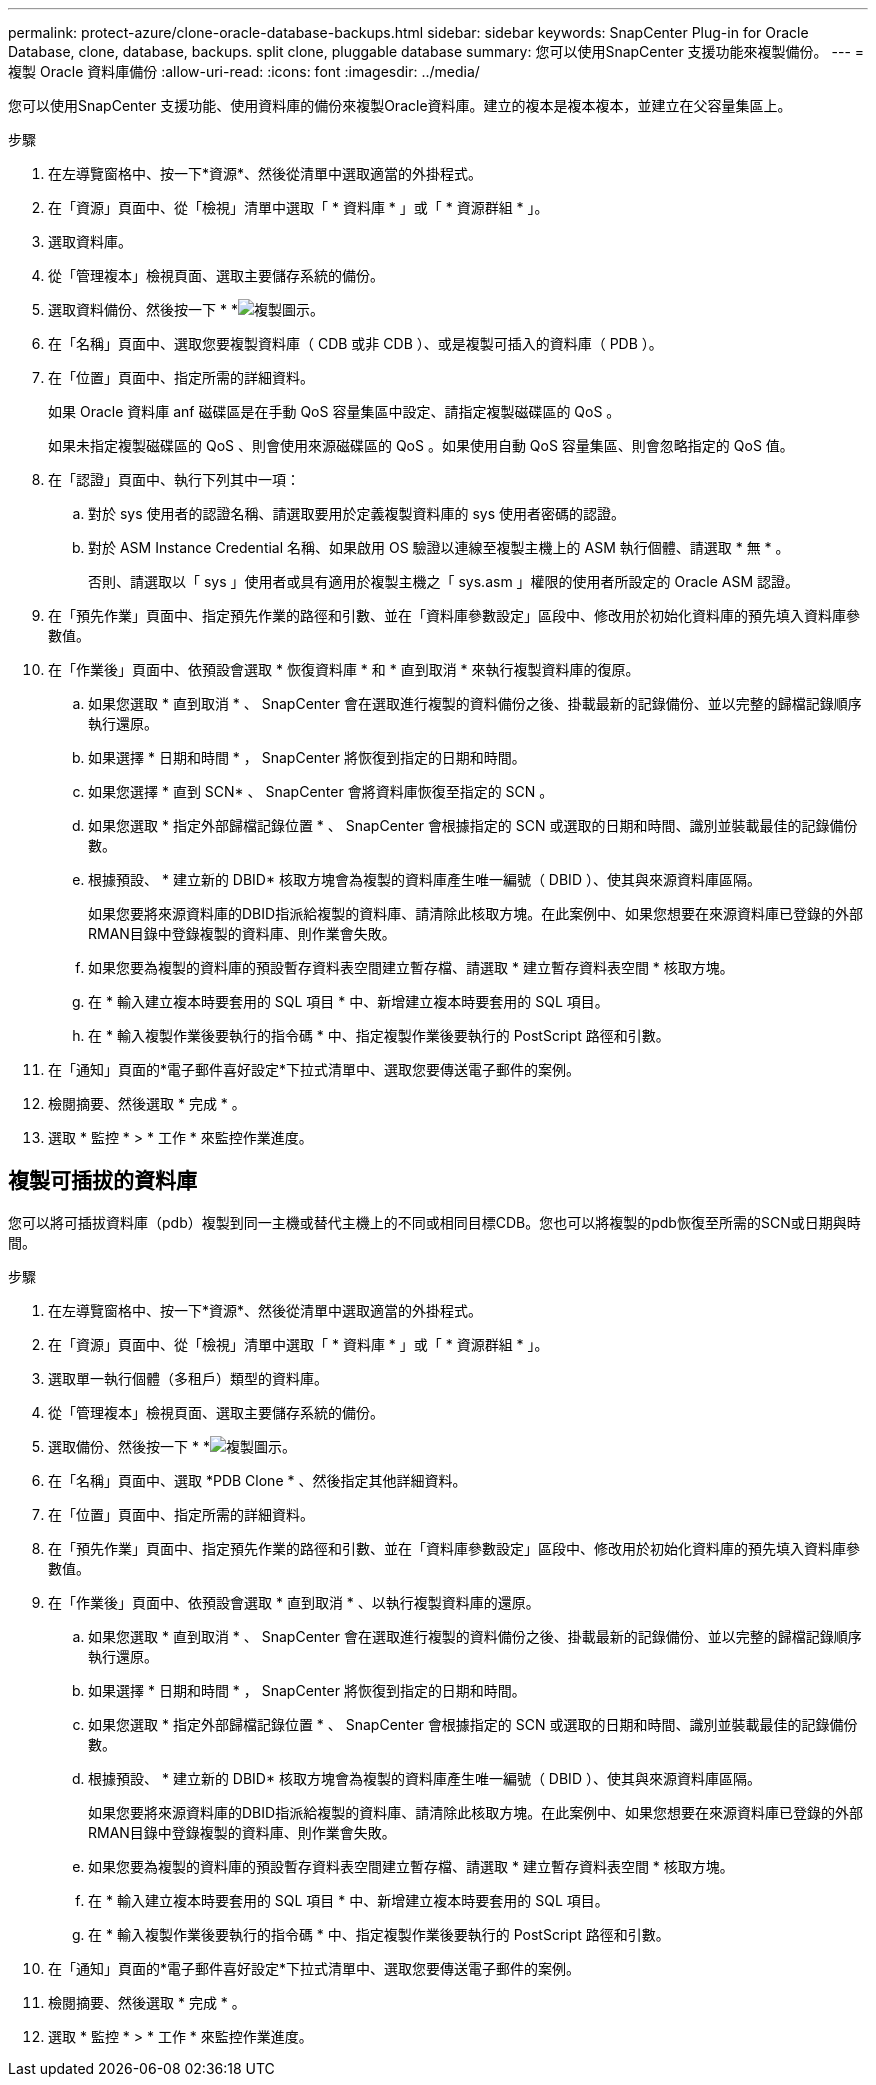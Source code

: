 ---
permalink: protect-azure/clone-oracle-database-backups.html 
sidebar: sidebar 
keywords: SnapCenter Plug-in for Oracle Database, clone, database, backups. split clone, pluggable database 
summary: 您可以使用SnapCenter 支援功能來複製備份。 
---
= 複製 Oracle 資料庫備份
:allow-uri-read: 
:icons: font
:imagesdir: ../media/


[role="lead"]
您可以使用SnapCenter 支援功能、使用資料庫的備份來複製Oracle資料庫。建立的複本是複本複本，並建立在父容量集區上。

.步驟
. 在左導覽窗格中、按一下*資源*、然後從清單中選取適當的外掛程式。
. 在「資源」頁面中、從「檢視」清單中選取「 * 資料庫 * 」或「 * 資源群組 * 」。
. 選取資料庫。
. 從「管理複本」檢視頁面、選取主要儲存系統的備份。
. 選取資料備份、然後按一下 * *image:../media/clone_icon.gif["複製圖示"]。
. 在「名稱」頁面中、選取您要複製資料庫（ CDB 或非 CDB ）、或是複製可插入的資料庫（ PDB ）。
. 在「位置」頁面中、指定所需的詳細資料。
+
如果 Oracle 資料庫 anf 磁碟區是在手動 QoS 容量集區中設定、請指定複製磁碟區的 QoS 。

+
如果未指定複製磁碟區的 QoS 、則會使用來源磁碟區的 QoS 。如果使用自動 QoS 容量集區、則會忽略指定的 QoS 值。

. 在「認證」頁面中、執行下列其中一項：
+
.. 對於 sys 使用者的認證名稱、請選取要用於定義複製資料庫的 sys 使用者密碼的認證。
.. 對於 ASM Instance Credential 名稱、如果啟用 OS 驗證以連線至複製主機上的 ASM 執行個體、請選取 * 無 * 。
+
否則、請選取以「 sys 」使用者或具有適用於複製主機之「 sys.asm 」權限的使用者所設定的 Oracle ASM 認證。



. 在「預先作業」頁面中、指定預先作業的路徑和引數、並在「資料庫參數設定」區段中、修改用於初始化資料庫的預先填入資料庫參數值。
. 在「作業後」頁面中、依預設會選取 * 恢復資料庫 * 和 * 直到取消 * 來執行複製資料庫的復原。
+
.. 如果您選取 * 直到取消 * 、 SnapCenter 會在選取進行複製的資料備份之後、掛載最新的記錄備份、並以完整的歸檔記錄順序執行還原。
.. 如果選擇 * 日期和時間 * ， SnapCenter 將恢復到指定的日期和時間。
.. 如果您選擇 * 直到 SCN* 、 SnapCenter 會將資料庫恢復至指定的 SCN 。
.. 如果您選取 * 指定外部歸檔記錄位置 * 、 SnapCenter 會根據指定的 SCN 或選取的日期和時間、識別並裝載最佳的記錄備份數。
.. 根據預設、 * 建立新的 DBID* 核取方塊會為複製的資料庫產生唯一編號（ DBID ）、使其與來源資料庫區隔。
+
如果您要將來源資料庫的DBID指派給複製的資料庫、請清除此核取方塊。在此案例中、如果您想要在來源資料庫已登錄的外部RMAN目錄中登錄複製的資料庫、則作業會失敗。

.. 如果您要為複製的資料庫的預設暫存資料表空間建立暫存檔、請選取 * 建立暫存資料表空間 * 核取方塊。
.. 在 * 輸入建立複本時要套用的 SQL 項目 * 中、新增建立複本時要套用的 SQL 項目。
.. 在 * 輸入複製作業後要執行的指令碼 * 中、指定複製作業後要執行的 PostScript 路徑和引數。


. 在「通知」頁面的*電子郵件喜好設定*下拉式清單中、選取您要傳送電子郵件的案例。
. 檢閱摘要、然後選取 * 完成 * 。
. 選取 * 監控 * > * 工作 * 來監控作業進度。




== 複製可插拔的資料庫

您可以將可插拔資料庫（pdb）複製到同一主機或替代主機上的不同或相同目標CDB。您也可以將複製的pdb恢復至所需的SCN或日期與時間。

.步驟
. 在左導覽窗格中、按一下*資源*、然後從清單中選取適當的外掛程式。
. 在「資源」頁面中、從「檢視」清單中選取「 * 資料庫 * 」或「 * 資源群組 * 」。
. 選取單一執行個體（多租戶）類型的資料庫。
. 從「管理複本」檢視頁面、選取主要儲存系統的備份。
. 選取備份、然後按一下 * *image:../media/clone_icon.gif["複製圖示"]。
. 在「名稱」頁面中、選取 *PDB Clone * 、然後指定其他詳細資料。
. 在「位置」頁面中、指定所需的詳細資料。
. 在「預先作業」頁面中、指定預先作業的路徑和引數、並在「資料庫參數設定」區段中、修改用於初始化資料庫的預先填入資料庫參數值。
. 在「作業後」頁面中、依預設會選取 * 直到取消 * 、以執行複製資料庫的還原。
+
.. 如果您選取 * 直到取消 * 、 SnapCenter 會在選取進行複製的資料備份之後、掛載最新的記錄備份、並以完整的歸檔記錄順序執行還原。
.. 如果選擇 * 日期和時間 * ， SnapCenter 將恢復到指定的日期和時間。
.. 如果您選取 * 指定外部歸檔記錄位置 * 、 SnapCenter 會根據指定的 SCN 或選取的日期和時間、識別並裝載最佳的記錄備份數。
.. 根據預設、 * 建立新的 DBID* 核取方塊會為複製的資料庫產生唯一編號（ DBID ）、使其與來源資料庫區隔。
+
如果您要將來源資料庫的DBID指派給複製的資料庫、請清除此核取方塊。在此案例中、如果您想要在來源資料庫已登錄的外部RMAN目錄中登錄複製的資料庫、則作業會失敗。

.. 如果您要為複製的資料庫的預設暫存資料表空間建立暫存檔、請選取 * 建立暫存資料表空間 * 核取方塊。
.. 在 * 輸入建立複本時要套用的 SQL 項目 * 中、新增建立複本時要套用的 SQL 項目。
.. 在 * 輸入複製作業後要執行的指令碼 * 中、指定複製作業後要執行的 PostScript 路徑和引數。


. 在「通知」頁面的*電子郵件喜好設定*下拉式清單中、選取您要傳送電子郵件的案例。
. 檢閱摘要、然後選取 * 完成 * 。
. 選取 * 監控 * > * 工作 * 來監控作業進度。

